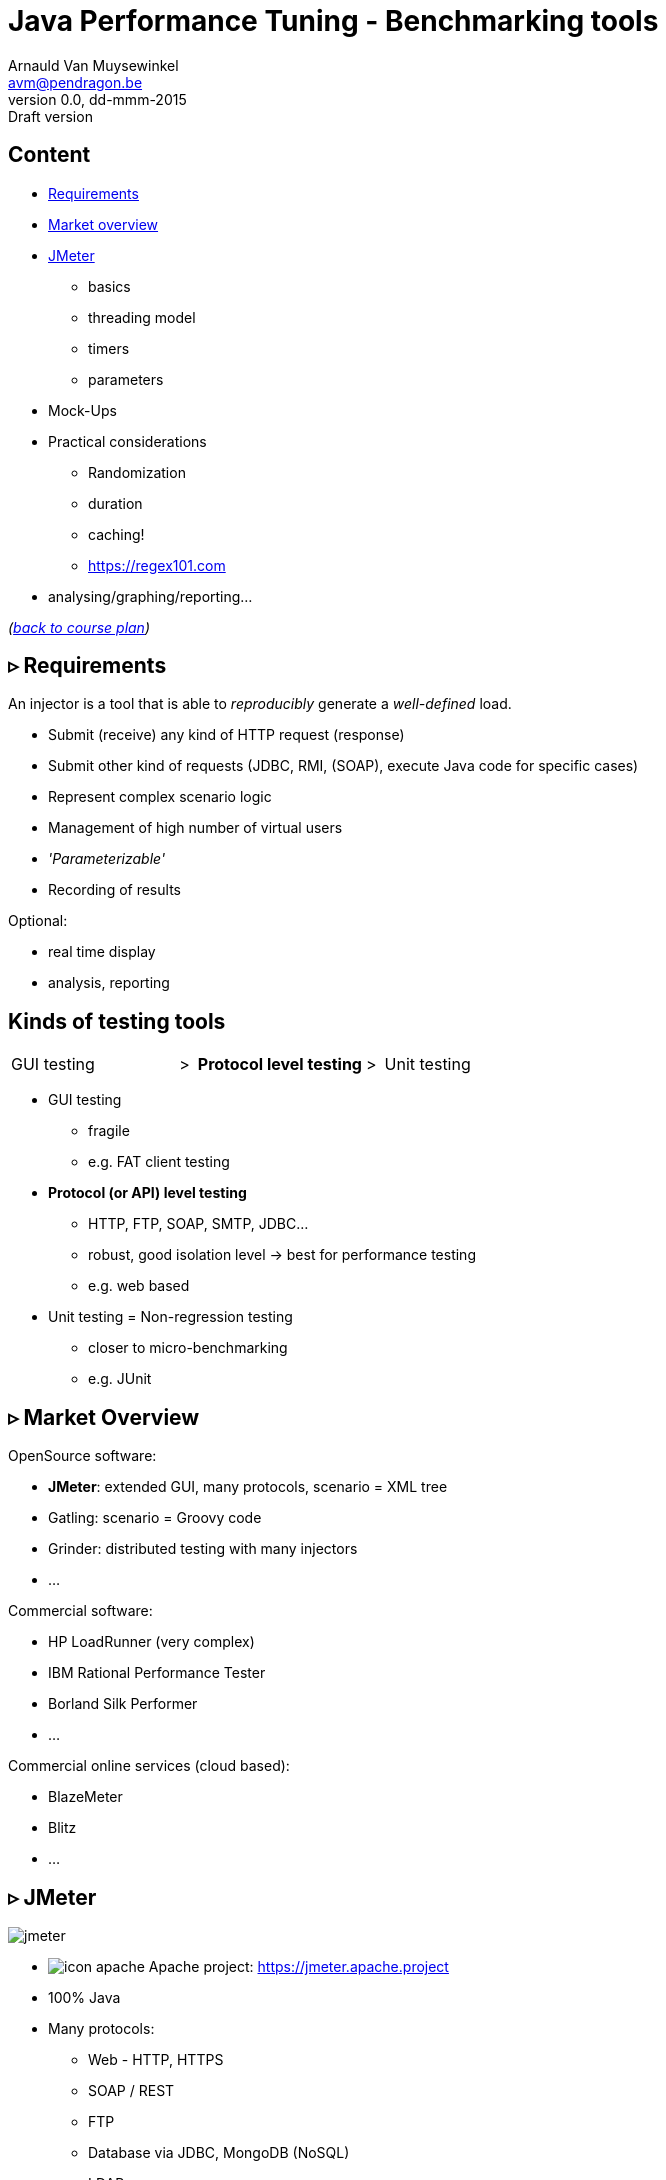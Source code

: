 // build_options: 
Java Performance Tuning - Benchmarking tools
============================================
Arnauld Van Muysewinkel <avm@pendragon.be>
v0.0, dd-mmm-2015: Draft version
:backend: slidy
//:theme: volnitsky
:data-uri:
:copyright: Creative-Commons-Zero (Arnauld Van Muysewinkel)
:br: pass:[<br>]


Content
-------

* <<_rtri_requirements,Requirements>>
// GUI (heavy client) testing (p38-41)
// Regression testing (p42)
* <<_rtri_market_overview,Market overview>>
// injectors (p37)
// Standard APi testing (p43-44) + Gattling, LoadRunner ...
* <<_rtri_jmeter,JMeter>>
** basics
// Jmeter ... (pp45...83, 89...97)
** threading model
// Threading model (p84-89)
** timers
** parameters
* Mock-Ups
// (p98-99)
* Practical considerations
** Randomization
// ! _random_ parameters
// ! randomize _before_ run
// randomize timers
** duration
// statistical representativeness
** caching!
// p27-28
** https://regex101.com
* analysing/graphing/reporting...

_(link:../0-extra/1-training_plan.html#_presentations[back to course plan])_


&rtri; Requirements
-------------------

An injector is a tool that is able to _reproducibly_ generate a _well-defined_ load.

* Submit (receive) any kind of HTTP request (response)
* Submit other kind of requests (JDBC, RMI, (SOAP), execute Java code for specific cases)
* Represent complex scenario logic 
* Management of high number of virtual users
* _'Parameterizable'_
* Recording of results

Optional:

* real time display
* analysis, reporting


Kinds of testing tools
----------------------

[style="asciidoc",cols="^10,^1,^10,^1,^10",grid="none",frame="none"]
|=====
|GUI testing
|>
|*Protocol level testing*
|>
|Unit testing
|=====

* GUI testing
** fragile
** e.g. FAT client testing
* *Protocol (or API) level testing*
** HTTP, FTP, SOAP, SMTP, JDBC...
** robust, good isolation level -> best for performance testing
** e.g. web based
* Unit testing = Non-regression testing
** closer to micro-benchmarking
** e.g. JUnit


&rtri; Market Overview
----------------------

OpenSource software:

* *JMeter*: extended GUI, many protocols, scenario = XML tree
* Gatling: scenario = Groovy code
* Grinder: distributed testing with many injectors
* ...

Commercial software:

* HP LoadRunner (very complex)
* IBM Rational Performance Tester
* Borland Silk Performer
* ...

Commercial online services (cloud based):

* BlazeMeter
* Blitz
* ...


&rtri; JMeter
-------------

image::jmeter-images/jmeter.jpg[]

* image:jmeter-images/icon-apache.png[] Apache project: https://jmeter.apache.project
* 100% Java
* Many protocols:
** Web - HTTP, HTTPS
** SOAP / REST
** FTP
** Database via JDBC, MongoDB (NoSQL)
** LDAP
** Message-oriented middleware (MOM) via JMS
** Mail - SMTP(S), POP3(S) and IMAP(S)
** Native commands or shell scripts
** TCP
* Many plugins (http://jmeter-plugins.org/)


JMeter - Modes
--------------

* GUI -> development, testing of the script
* command-line -> scripted execution
* distributed (servers (slave) + one controller)


JMeter - Components
-------------------

[horizontal]
image:jmeter-images/beaker.gif[height=28] Test Plan:: the whole
image:jmeter-images/testtubes.png[height=28] Configuration Elements:: management of variable parameters
&nbsp; -> Properties:: global scope (shared by all threads)
&nbsp; -> Variables:: thread scope (visible only inside a thread)
image:jmeter-images/thread.gif[height=28] Thread Groups:: virtual users
image:jmeter-images/timer.gif[height=28] Timers:: introduce variable delays -> control of the throughput
image:jmeter-images/knob.gif[height=28] Logic Controllers:: conditional, loop, switch...
image:jmeter-images/pipet.png[height=28] Samplers:: execution of a request for various protocols{br}
  -> This is the _lowest level of granularity for the measures_
image:jmeter-images/leafnode.gif[height=28] image:jmeter-images/leafnodeflip.gif[height=28] Pre/Post-processors:: additional processing before/after sampler{br}
  -> (for preparation of request / analysis of response)
image:jmeter-images/question.gif[height=28] Assertions:: describe success conditions
image:jmeter-images/meter.png[height=28] Listeners:: collect the metrics


JMeter - Tree
-------------

[style="asciidoc",cols="<2,<1",grid="none",frame="none"]
|=====
|All element are arranged as an ordered tree.

* *Thread Groups*, *Logic Controller* and *Samplers*{br}
  -> form the execution flow, hence their order is important.
* *Configuration Elements*, *Timers*, *Post/Pre-processors*, *Assertions*, *Listeners* {br}
  -> replicate their behavior to all elements in their scope (i.e. in the subtree delimited by their parent)

|
image::sample_jmeter_tree.png[width="75%"]
|=====


